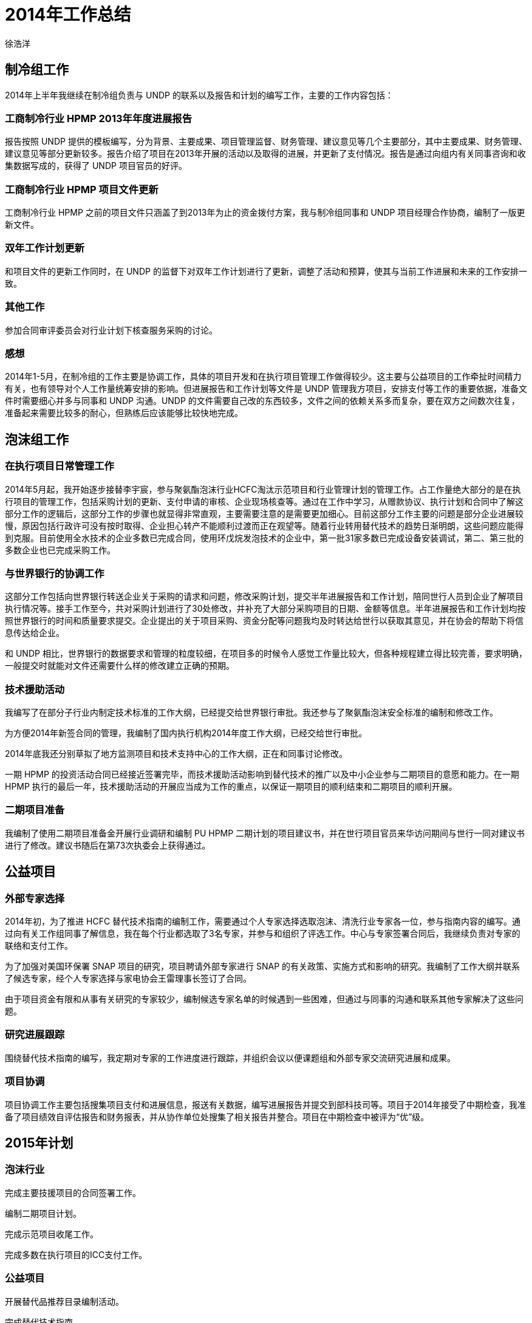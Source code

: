= 2014年工作总结
徐浩洋

== 制冷组工作

2014年上半年我继续在制冷组负责与 UNDP 的联系以及报告和计划的编写工作，主要的工作内容包括：

=== 工商制冷行业 HPMP 2013年年度进展报告

报告按照 UNDP 提供的模板编写，分为背景、主要成果、项目管理监督、财务管理、建议意见等几个主要部分，其中主要成果、财务管理、建议意见等部分更新较多。报告介绍了项目在2013年开展的活动以及取得的进展，并更新了支付情况。报告是通过向组内有关同事咨询和收集数据写成的，获得了 UNDP 项目官员的好评。

=== 工商制冷行业 HPMP 项目文件更新

工商制冷行业 HPMP 之前的项目文件只涵盖了到2013年为止的资金拨付方案，我与制冷组同事和 UNDP 项目经理合作协商，编制了一版更新文件。

=== 双年工作计划更新

和项目文件的更新工作同时，在 UNDP 的监督下对双年工作计划进行了更新，调整了活动和预算，使其与当前工作进展和未来的工作安排一致。

=== 其他工作

参加合同审评委员会对行业计划下核查服务采购的讨论。

=== 感想

2014年1-5月，在制冷组的工作主要是协调工作，具体的项目开发和在执行项目管理工作做得较少。这主要与公益项目的工作牵扯时间精力有关，也有领导对个人工作量统筹安排的影响。但进展报告和工作计划等文件是 UNDP 管理我方项目，安排支付等工作的重要依据，准备文件时需要细心并多与同事和 UNDP 沟通。UNDP 的文件需要自己改的东西较多，文件之间的依赖关系多而复杂，要在双方之间数次往复，准备起来需要比较多的耐心，但熟练后应该能够比较快地完成。

== 泡沫组工作

=== 在执行项目日常管理工作

2014年5月起，我开始逐步接替李宇宸，参与聚氨酯泡沫行业HCFC淘汰示范项目和行业管理计划的管理工作。占工作量绝大部分的是在执行项目的管理工作，包括采购计划的更新、支付申请的审核、企业现场核查等。通过在工作中学习，从赠款协议、执行计划和合同中了解这部分工作的逻辑后，这部分工作的步骤也就显得非常直观，主要需要注意的是需要更加细心。目前这部分工作主要的问题是部分企业进展较慢，原因包括行政许可没有按时取得、企业担心转产不能顺利过渡而正在观望等。随着行业转用替代技术的趋势日渐明朗，这些问题应能得到克服。目前使用全水技术的企业多数已完成合同，使用环戊烷发泡技术的企业中，第一批31家多数已完成设备安装调试，第二、第三批的多数企业也已完成采购工作。

=== 与世界银行的协调工作

这部分工作包括向世界银行转送企业关于采购的请求和问题，修改采购计划，提交半年进展报告和工作计划，陪同世行人员到企业了解项目执行情况等。接手工作至今，共对采购计划进行了30处修改，并补充了大部分采购项目的日期、金额等信息。半年进展报告和工作计划均按照世界银行的时间和质量要求提交。企业提出的关于项目采购、资金分配等问题我均及时转达给世行以获取其意见，并在协会的帮助下将信息传达给企业。

和 UNDP 相比，世界银行的数据要求和管理的粒度较细，在项目多的时候令人感觉工作量比较大，但各种规程建立得比较完善，要求明确，一般提交时就能对文件还需要什么样的修改建立正确的预期。

=== 技术援助活动

我编写了在部分子行业内制定技术标准的工作大纲，已经提交给世界银行审批。我还参与了聚氨酯泡沫安全标准的编制和修改工作。

为方便2014年新签合同的管理，我编制了国内执行机构2014年度工作大纲，已经交给世行审批。

2014年底我还分别草拟了地方监测项目和技术支持中心的工作大纲，正在和同事讨论修改。

一期 HPMP 的投资活动合同已经接近签署完毕，而技术援助活动影响到替代技术的推广以及中小企业参与二期项目的意愿和能力。在一期 HPMP 执行的最后一年，技术援助活动的开展应当成为工作的重点，以保证一期项目的顺利结束和二期项目的顺利开展。

=== 二期项目准备

我编制了使用二期项目准备金开展行业调研和编制 PU HPMP 二期计划的项目建议书，并在世行项目官员来华访问期间与世行一同对建议书进行了修改。建议书随后在第73次执委会上获得通过。

== 公益项目

=== 外部专家选择

2014年初，为了推进 HCFC 替代技术指南的编制工作，需要通过个人专家选择选取泡沫、清洗行业专家各一位，参与指南内容的编写。通过向有关工作组同事了解信息，我在每个行业都选取了3名专家，并参与和组织了评选工作。中心与专家签署合同后，我继续负责对专家的联络和支付工作。

为了加强对美国环保署 SNAP 项目的研究，项目聘请外部专家进行 SNAP 的有关政策、实施方式和影响的研究。我编制了工作大纲并联系了候选专家，经个人专家选择与家电协会王雷理事长签订了合同。

由于项目资金有限和从事有关研究的专家较少，编制候选专家名单的时候遇到一些困难，但通过与同事的沟通和联系其他专家解决了这些问题。

=== 研究进展跟踪

围绕替代技术指南的编写，我定期对专家的工作进度进行跟踪，并组织会议以便课题组和外部专家交流研究进展和成果。

=== 项目协调

项目协调工作主要包括搜集项目支付和进展信息，报送有关数据，编写进展报告并提交到部科技司等。项目于2014年接受了中期检查，我准备了项目绩效自评估报告和财务报表，并从协作单位处搜集了相关报告并整合。项目在中期检查中被评为“优”级。

== 2015年计划

=== 泡沫行业

完成主要技援项目的合同签署工作。

编制二期项目计划。

完成示范项目收尾工作。

完成多数在执行项目的ICC支付工作。

=== 公益项目

开展替代品推荐目录编制活动。

完成替代技术指南。

开展科普作品编制活动。

开展政策建议编制活动。
